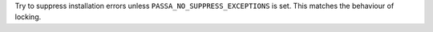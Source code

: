 Try to suppress installation errors unless ``PASSA_NO_SUPPRESS_EXCEPTIONS`` is set. This matches the behaviour of locking.
